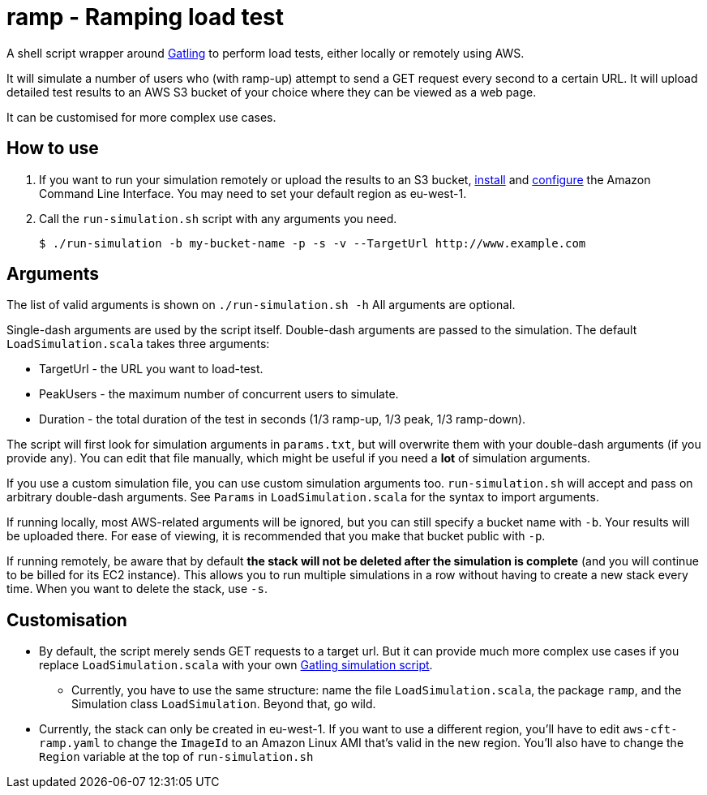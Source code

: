 # ramp - Ramping load test

A shell script wrapper around https://gatling.io/[Gatling] to perform load tests, either locally or remotely using AWS.

It will simulate a number of users who (with ramp-up) attempt to send a GET request every second to a certain URL. It will upload detailed test results to an AWS S3 bucket of your choice where they can be viewed as a web page.

It can be customised for more complex use cases.

## How to use

. If you want to run your simulation remotely or upload the results to an S3 bucket, https://docs.aws.amazon.com/cli/latest/userguide/installing.html[install] and https://docs.aws.amazon.com/cli/latest/userguide/cli-chap-getting-started.html[configure] the Amazon Command Line Interface. You may need to set your default region as eu-west-1.

. Call the `run-simulation.sh` script with any arguments you need.

    $ ./run-simulation -b my-bucket-name -p -s -v --TargetUrl http://www.example.com

## Arguments

The list of valid arguments is shown on `./run-simulation.sh -h` All arguments are optional.

Single-dash arguments are used by the script itself. Double-dash arguments are passed to the simulation. The default `LoadSimulation.scala` takes three arguments:

* TargetUrl - the URL you want to load-test.

* PeakUsers - the maximum number of concurrent users to simulate.

* Duration - the total duration of the test in seconds (1/3 ramp-up, 1/3 peak, 1/3 ramp-down).

The script will first look for simulation arguments in `params.txt`, but will overwrite them with your double-dash arguments (if you provide any). You can edit that file manually, which might be useful if you need a *lot* of simulation arguments.

If you use a custom simulation file, you can use custom simulation arguments too. `run-simulation.sh` will accept and pass on arbitrary double-dash arguments. See `Params` in `LoadSimulation.scala` for the syntax to import arguments.

If running locally, most AWS-related arguments will be ignored, but you can still specify a bucket name with `-b`. Your results will be uploaded there. For ease of viewing, it is recommended that you make that bucket public with `-p`.

If running remotely, be aware that by default *the stack will not be deleted after the simulation is complete* (and you will continue to be billed for its EC2 instance). This allows you to run multiple simulations in a row without having to create a new stack every time. When you want to delete the stack, use `-s`.

## Customisation

* By default, the script merely sends GET requests to a target url. But it can provide much more complex use cases if you replace `LoadSimulation.scala` with your own https://gatling.io/documentation/[Gatling simulation script].

** Currently, you have to use the same structure: name the file `LoadSimulation.scala`, the package `ramp`, and the Simulation class `LoadSimulation`. Beyond that, go wild.

* Currently, the stack can only be created in eu-west-1. If you want to use a different region, you'll have to edit `aws-cft-ramp.yaml` to change the `ImageId` to an Amazon Linux AMI that's valid in the new region. You'll also have to change the `Region` variable at the top of `run-simulation.sh`
